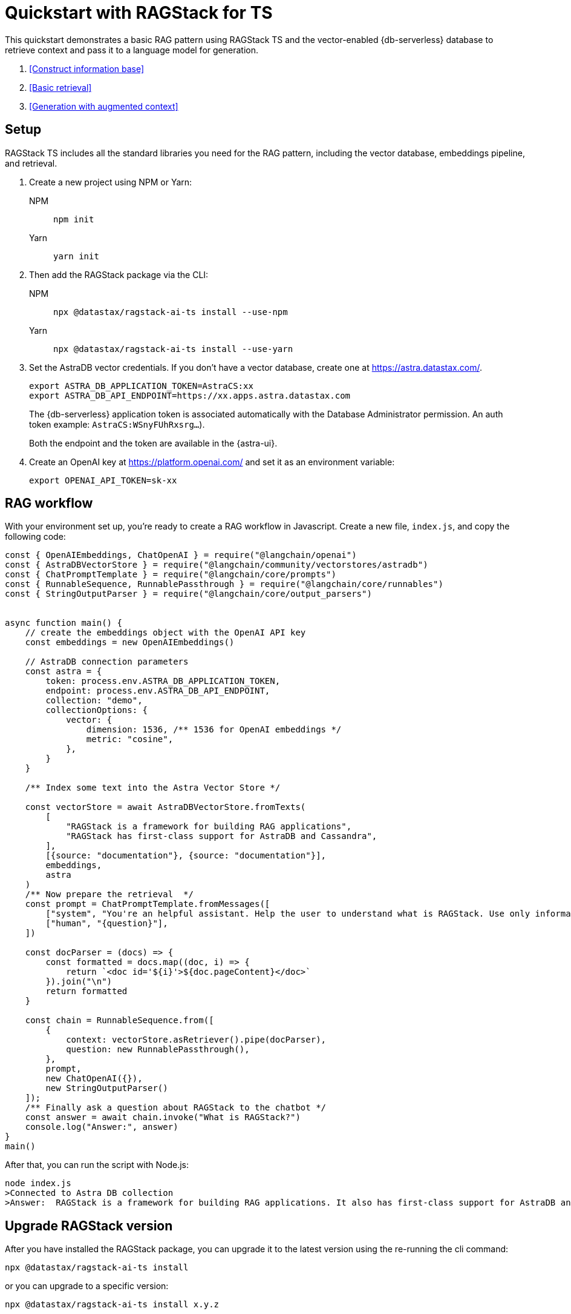 = Quickstart with RAGStack for TS

This quickstart demonstrates a basic RAG pattern using RAGStack TS and the vector-enabled {db-serverless} database to retrieve context and pass it to a language model for generation.

1. <<Construct information base>>
2. <<Basic retrieval>>
3. <<Generation with augmented context>>

== Setup

RAGStack TS includes all the standard libraries you need for the RAG pattern, including the vector database, embeddings pipeline, and retrieval.

. Create a new project using NPM or Yarn:
+
[tabs]
======
NPM::
+
[source,bash]
----
npm init
----

Yarn::
+
[source,console]
----
yarn init
----
======

. Then add the RAGStack package via the CLI:
+
[tabs]
======
NPM::
+
[source,bash]
----
npx @datastax/ragstack-ai-ts install --use-npm
----

Yarn::
+
[source,console]
----
npx @datastax/ragstack-ai-ts install --use-yarn
----
======
+
. Set the AstraDB vector credentials. If you don't have a vector database, create one at https://astra.datastax.com/.
+
[source,bash]
----
export ASTRA_DB_APPLICATION_TOKEN=AstraCS:xx
export ASTRA_DB_API_ENDPOINT=https://xx.apps.astra.datastax.com
----
The {db-serverless} application token is associated automatically with the Database Administrator permission. An auth token example: `AstraCS:WSnyFUhRxsrg...`).
+
Both the endpoint and the token are available in the {astra-ui}.
+
. Create an OpenAI key at https://platform.openai.com/ and set it as an environment variable:
+
[source,bash]
----
export OPENAI_API_TOKEN=sk-xx
----

== RAG workflow

With your environment set up, you're ready to create a RAG workflow in Javascript.
Create a new file, `index.js`, and copy the following code:

[source,javascript]
----
const { OpenAIEmbeddings, ChatOpenAI } = require("@langchain/openai")
const { AstraDBVectorStore } = require("@langchain/community/vectorstores/astradb")
const { ChatPromptTemplate } = require("@langchain/core/prompts")
const { RunnableSequence, RunnablePassthrough } = require("@langchain/core/runnables")
const { StringOutputParser } = require("@langchain/core/output_parsers")


async function main() {
    // create the embeddings object with the OpenAI API key
    const embeddings = new OpenAIEmbeddings()

    // AstraDB connection parameters
    const astra = {
        token: process.env.ASTRA_DB_APPLICATION_TOKEN,
        endpoint: process.env.ASTRA_DB_API_ENDPOINT,
        collection: "demo",
        collectionOptions: {
            vector: {
                dimension: 1536, /** 1536 for OpenAI embeddings */
                metric: "cosine",
            },
        }
    }

    /** Index some text into the Astra Vector Store */

    const vectorStore = await AstraDBVectorStore.fromTexts(
        [
            "RAGStack is a framework for building RAG applications",
            "RAGStack has first-class support for AstraDB and Cassandra",
        ],
        [{source: "documentation"}, {source: "documentation"}],
        embeddings,
        astra
    )
    /** Now prepare the retrieval  */
    const prompt = ChatPromptTemplate.fromMessages([
        ["system", "You're an helpful assistant. Help the user to understand what is RAGStack. Use only information provided in the CONTEXT.\nCONTEXT:\n{context}"],
        ["human", "{question}"],
    ])

    const docParser = (docs) => {
        const formatted = docs.map((doc, i) => {
            return `<doc id='${i}'>${doc.pageContent}</doc>`
        }).join("\n")
        return formatted
    }

    const chain = RunnableSequence.from([
        {
            context: vectorStore.asRetriever().pipe(docParser),
            question: new RunnablePassthrough(),
        },
        prompt,
        new ChatOpenAI({}),
        new StringOutputParser()
    ]);
    /** Finally ask a question about RAGStack to the chatbot */
    const answer = await chain.invoke("What is RAGStack?")
    console.log("Answer:", answer)
}
main()
----

After that, you can run the script with Node.js:
[source,bash]
----
node index.js
>Connected to Astra DB collection
>Answer:  RAGStack is a framework for building RAG applications. It also has first-class support for AstraDB and Cassandra.
----

== Upgrade RAGStack version
After you have installed the RAGStack package, you can upgrade it to the latest version using the re-running the cli command:
[source,bash]
----
npx @datastax/ragstack-ai-ts install
----
or you can upgrade to a specific version:
[source,bash]
----
npx @datastax/ragstack-ai-ts install x.y.z
----


== What's next?

* xref:what-is-rag.adoc[]: Learn more about the RAG pattern.

